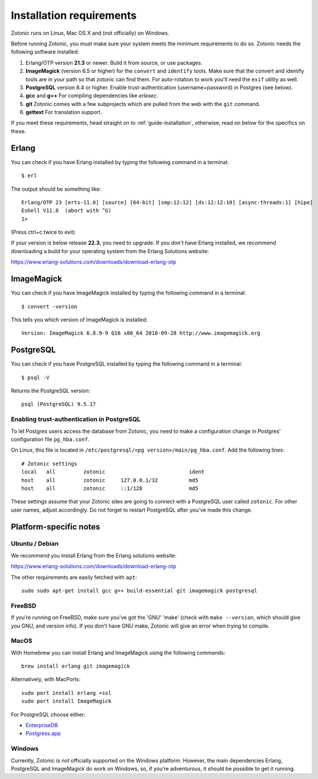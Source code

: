 .. highlight:: sh
.. _installation-preinstall:

Installation requirements
=========================

Zotonic runs on Linux, Mac OS X and (not officially) on Windows.

Before running Zotonic, you must make sure your system meets the
minimum requirements to do so. Zotonic needs the following software
installed:

1. Erlang/OTP version **21.3** or newer. Build it from source, or use
   packages.

2. **ImageMagick** (version 6.5 or higher) for the ``convert`` and
   ``identify`` tools.  Make sure that the convert and identify tools
   are in your path so that zotonic can find them. For auto-rotation
   to work you'll need the ``exif`` utility as well.

3. **PostgreSQL** version 8.4 or higher. Enable trust-authentication
   (username+password) in Postgres (see below).

4. **gcc** and **g++** For compiling dependencies like `erlexec`.

5. **git** Zotonic comes with a few subprojects which are pulled from
   the web with the ``git`` command.

6. **gettext** For translation support.

If you meet these requirements, head straight on to :ref:`guide-installation`,
otherwise, read on below for the specifics on these.

Erlang
------

You can check if you have Erlang installed by typing the following
command in a terminal::

  $ erl

The output should be something like::

  Erlang/OTP 23 [erts-11.0] [source] [64-bit] [smp:12:12] [ds:12:12:10] [async-threads:1] [hipe]
  Eshell V11.0  (abort with ^G)
  1>

(Press ctrl+c twice to exit)

If your version is below release **22.3**, you need to upgrade. If
you don't have Erlang installed, we recommend downloading a build for
your operating system from the Erlang Solutions website:

https://www.erlang-solutions.com/downloads/download-erlang-otp


ImageMagick
-----------

You can check if you have ImageMagick installed by typing the following
command in a terminal::

  $ convert -version

This tells you which version of ImageMagick is installed::

  Version: ImageMagick 6.8.9-9 Q16 x86_64 2018-09-28 http://www.imagemagick.org


PostgreSQL
----------

You can check if you have PostgreSQL installed by typing the following
command in a terminal::

  $ psql -V

Returns the PostgreSQL version::

  psql (PostgreSQL) 9.5.17


.. _psql-trust-authentication:

Enabling trust-authentication in PostgreSQL
^^^^^^^^^^^^^^^^^^^^^^^^^^^^^^^^^^^^^^^^^^^

To let Postgres users access the database from Zotonic, you need to
make a configuration change in Postgres' configuration file ``pg_hba.conf``.

On Linux, this file is located in ``/etc/postgresql/<pg
version>/main/pg_hba.conf``. Add the following lines::

  # Zotonic settings
  local   all         zotonic                           ident
  host    all         zotonic     127.0.0.1/32          md5
  host    all         zotonic     ::1/128               md5

These settings assume that your Zotonic sites are going to connect
with a PostgreSQL user called ``zotonic``. For other user names, adjust
accordingly. Do not forget to restart PostgreSQL after you've made this
change.


Platform-specific notes
-----------------------

Ubuntu / Debian
^^^^^^^^^^^^^^^

We recommend you install Erlang from the Erlang solutions website:

https://www.erlang-solutions.com/downloads/download-erlang-otp

The other requirements are easily fetched with ``apt``::

  sudo sudo apt-get install gcc g++ build-essential git imagemagick postgresql


FreeBSD
^^^^^^^

If you’re running on FreeBSD, make sure you've got the 'GNU' 'make'
(check with ``make --version``, which should give you GNU, and version
info). If you don't have GNU make, Zotonic will give an error when
trying to compile.


MacOS
^^^^^

With Homebrew you can install Erlang and ImageMagick using the
following commands::

  brew install erlang git imagemagick

Alternatively, with MacPorts::

  sudo port install erlang +ssl
  sudo port install ImageMagick

For PostgreSQL choose either:

* `EnterpriseDB <https://www.enterprisedb.com/products/pgdownload.do>`_
* `Postgress.app <https://postgresapp.com/>`_


Windows
^^^^^^^

Currently, Zotonic is not officially supported on the Windows
platform. However, the main dependencies Erlang, PostgreSQL and
ImageMagick do work on Windows, so, if you’re adventurous, it should
be possible to get it running.
